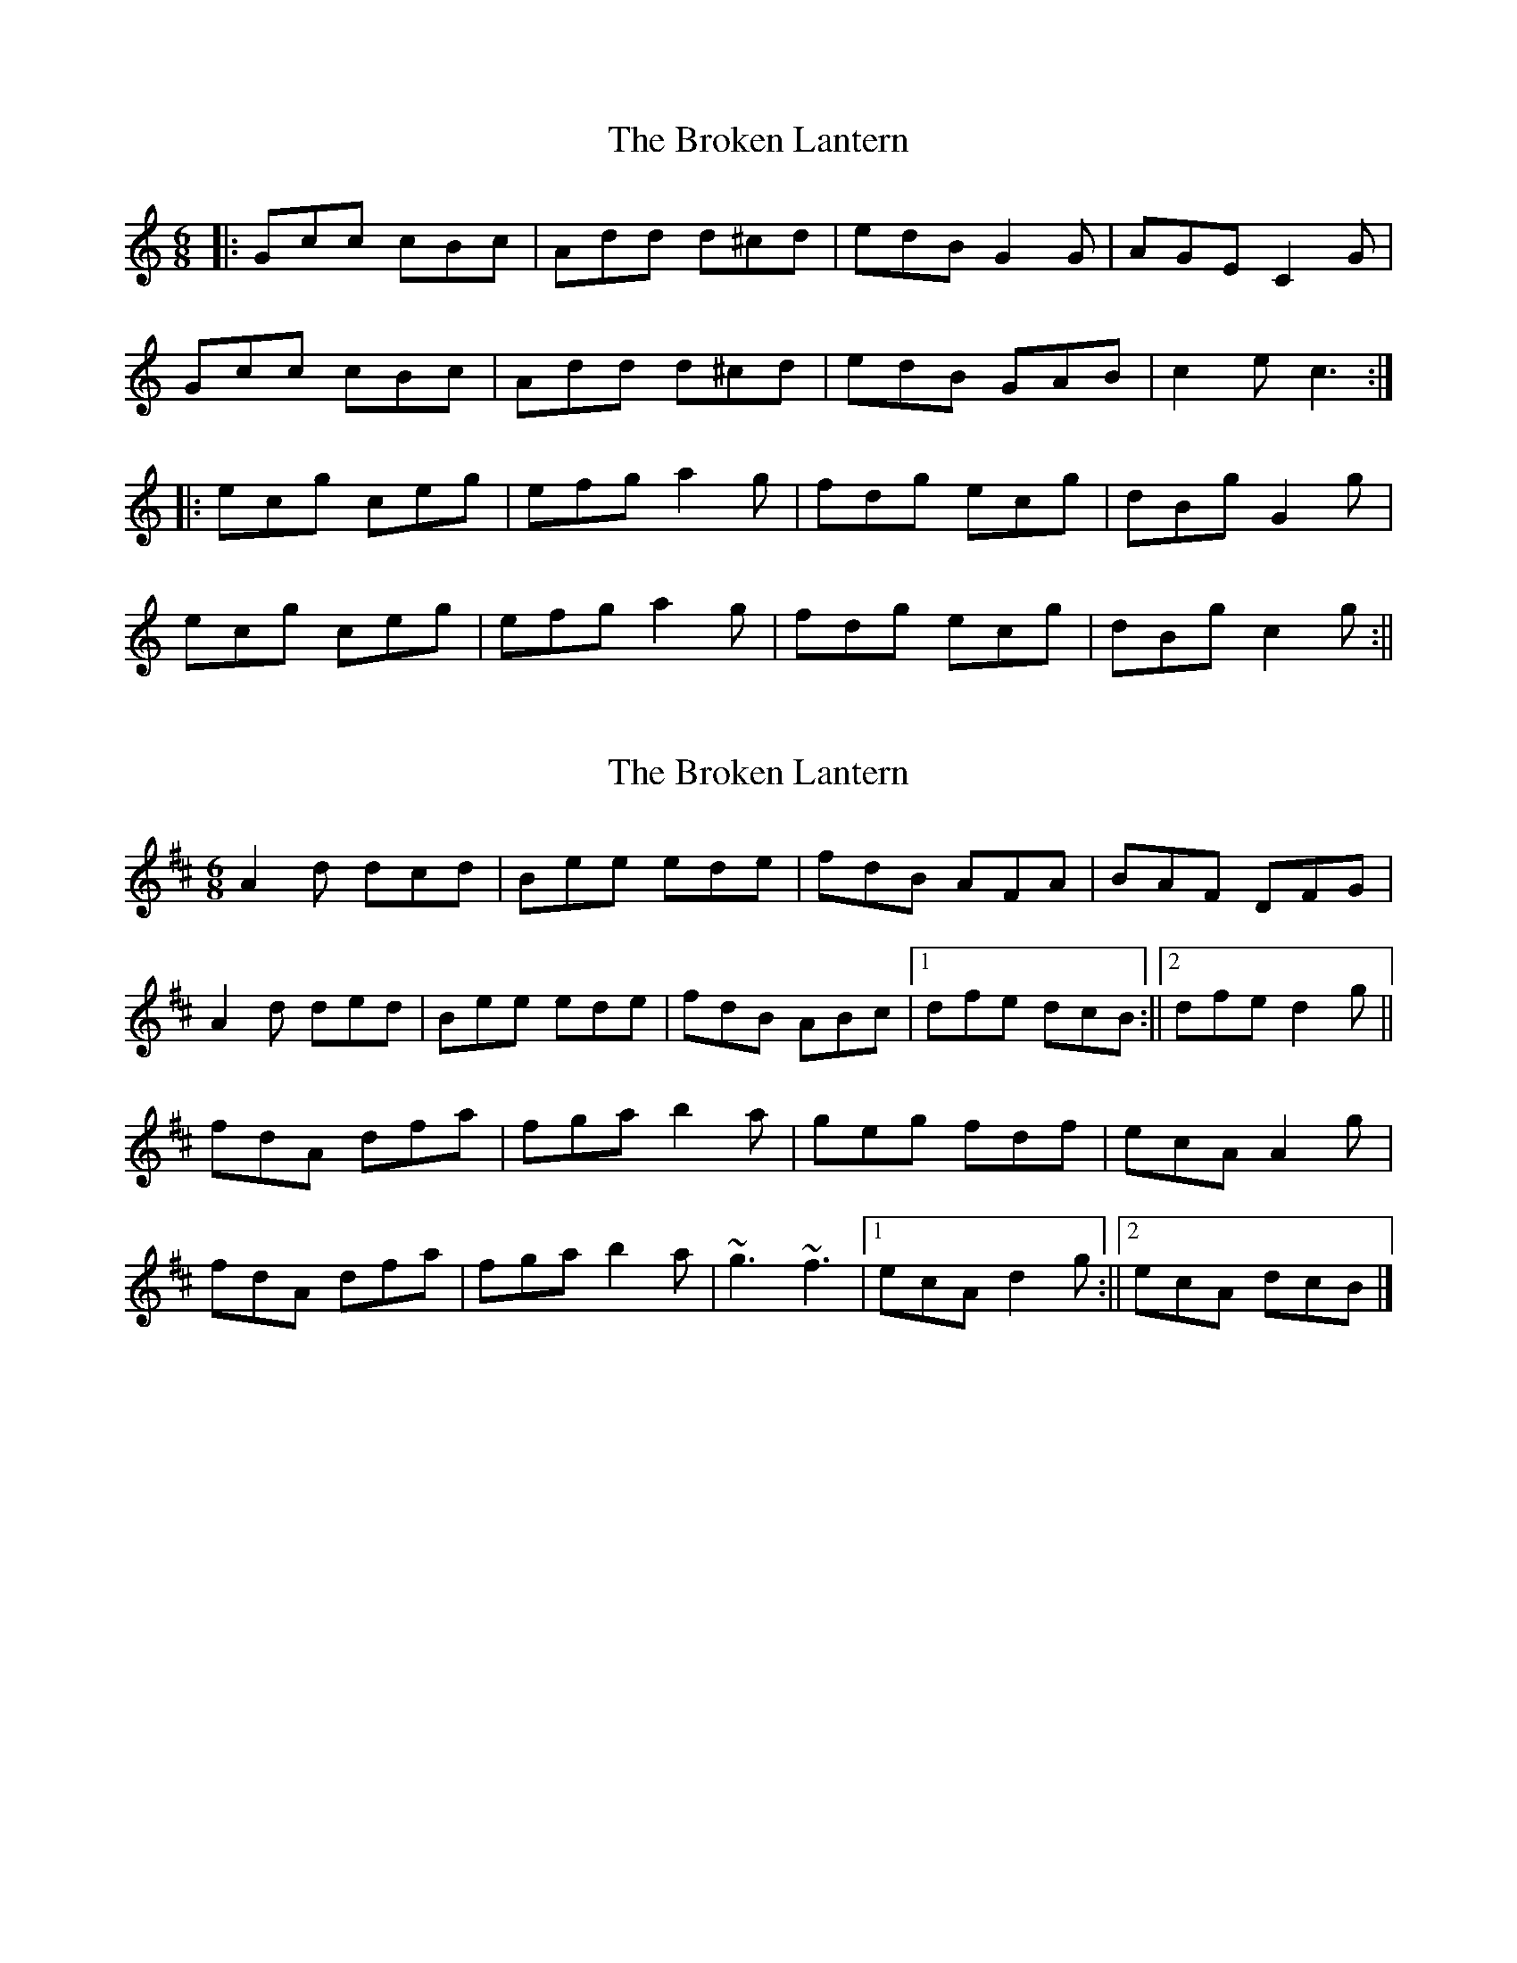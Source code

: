 X: 1
T: Broken Lantern, The
Z: fidicen
S: https://thesession.org/tunes/1065#setting1065
R: jig
M: 6/8
L: 1/8
K: Cmaj
|:Gcc cBc|Add d^cd|edB G2G|AGE C2G|
Gcc cBc|Add d^cd|edB GAB|c2e c3:|
|:ecg ceg|efg a2g|fdg ecg|dBg G2g|
ecg ceg|efg a2g|fdg ecg|dBg c2g:||
X: 2
T: Broken Lantern, The
Z: Matt Leavey
S: https://thesession.org/tunes/1065#setting30277
R: jig
M: 6/8
L: 1/8
K: Dmaj
A2d dcd | Bee ede | fdB AFA | BAF DFG |
A2d ded | Bee ede | fdB ABc |1 dfe dcB :||2 dfe d2 g ||
fdA dfa | fga b2a | geg fdf | ecA A2g |
fdA dfa | fga b2a | ~g3 ~f3 |1 ecA d2g :||2 ecA dcB |]
